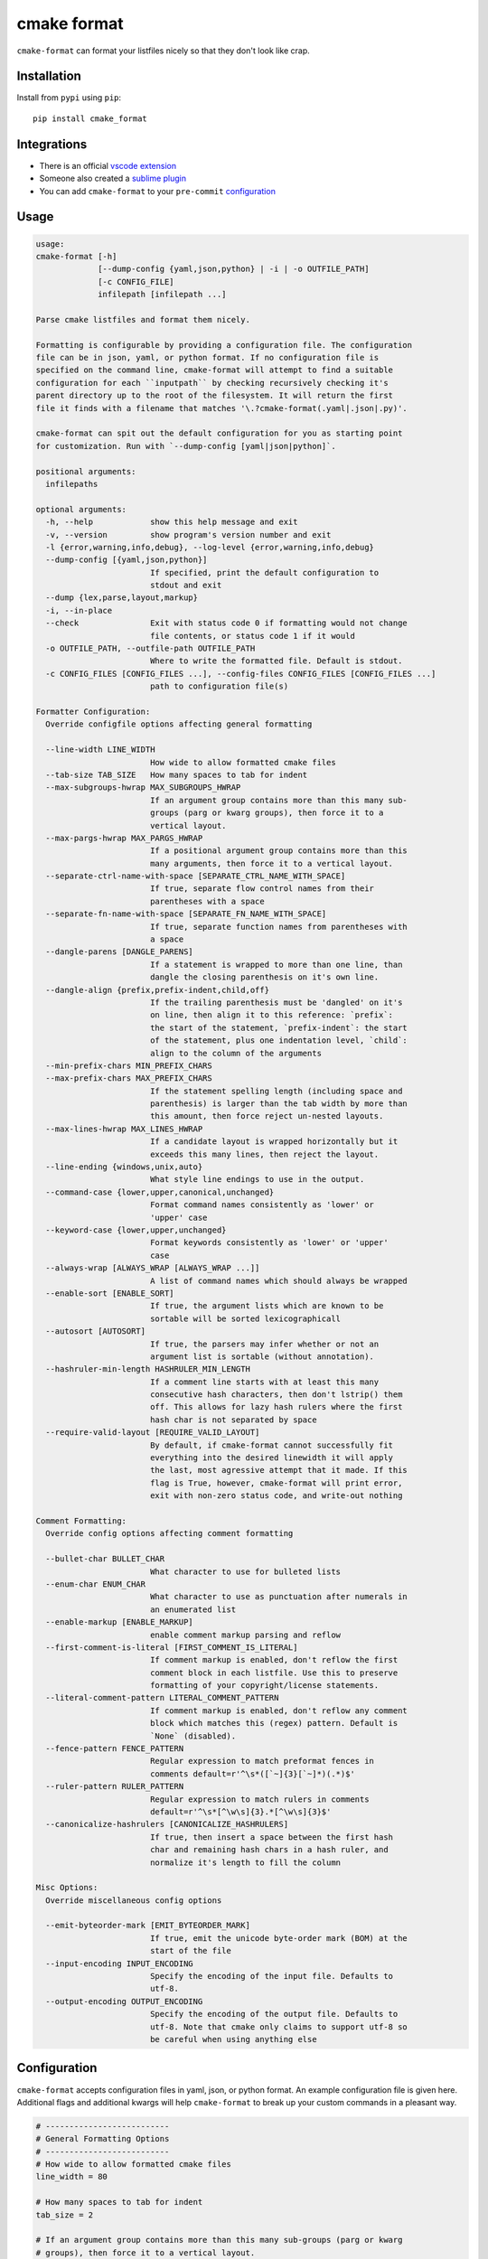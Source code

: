 ============
cmake format
============

.. image:: https://travis-ci.com/cheshirekow/cmake_format.svg?branch=master
    :target: https://travis-ci.com/cheshirekow/cmake_format

.. image:: https://readthedocs.org/projects/cmake-format/badge/?version=latest
    :target: https://cmake-format.readthedocs.io

``cmake-format`` can format your listfiles nicely so that they don't look
like crap.

------------
Installation
------------

Install from ``pypi`` using ``pip``::

    pip install cmake_format

------------
Integrations
------------

* There is an official `vscode extension`__
* Someone also created a `sublime plugin`__
* You can add ``cmake-format`` to your ``pre-commit`` configuration__

.. __: https://marketplace.visualstudio.com/items?itemName=cheshirekow.cmake-format
.. __: https://packagecontrol.io/packages/CMakeFormat
.. __: https://cmake-format.readthedocs.io/en/latest/installation.html#pre-commit

-----
Usage
-----

.. dynamic: usage-begin

.. code:: text

    usage:
    cmake-format [-h]
                 [--dump-config {yaml,json,python} | -i | -o OUTFILE_PATH]
                 [-c CONFIG_FILE]
                 infilepath [infilepath ...]

    Parse cmake listfiles and format them nicely.

    Formatting is configurable by providing a configuration file. The configuration
    file can be in json, yaml, or python format. If no configuration file is
    specified on the command line, cmake-format will attempt to find a suitable
    configuration for each ``inputpath`` by checking recursively checking it's
    parent directory up to the root of the filesystem. It will return the first
    file it finds with a filename that matches '\.?cmake-format(.yaml|.json|.py)'.

    cmake-format can spit out the default configuration for you as starting point
    for customization. Run with `--dump-config [yaml|json|python]`.

    positional arguments:
      infilepaths

    optional arguments:
      -h, --help            show this help message and exit
      -v, --version         show program's version number and exit
      -l {error,warning,info,debug}, --log-level {error,warning,info,debug}
      --dump-config [{yaml,json,python}]
                            If specified, print the default configuration to
                            stdout and exit
      --dump {lex,parse,layout,markup}
      -i, --in-place
      --check               Exit with status code 0 if formatting would not change
                            file contents, or status code 1 if it would
      -o OUTFILE_PATH, --outfile-path OUTFILE_PATH
                            Where to write the formatted file. Default is stdout.
      -c CONFIG_FILES [CONFIG_FILES ...], --config-files CONFIG_FILES [CONFIG_FILES ...]
                            path to configuration file(s)

    Formatter Configuration:
      Override configfile options affecting general formatting

      --line-width LINE_WIDTH
                            How wide to allow formatted cmake files
      --tab-size TAB_SIZE   How many spaces to tab for indent
      --max-subgroups-hwrap MAX_SUBGROUPS_HWRAP
                            If an argument group contains more than this many sub-
                            groups (parg or kwarg groups), then force it to a
                            vertical layout.
      --max-pargs-hwrap MAX_PARGS_HWRAP
                            If a positional argument group contains more than this
                            many arguments, then force it to a vertical layout.
      --separate-ctrl-name-with-space [SEPARATE_CTRL_NAME_WITH_SPACE]
                            If true, separate flow control names from their
                            parentheses with a space
      --separate-fn-name-with-space [SEPARATE_FN_NAME_WITH_SPACE]
                            If true, separate function names from parentheses with
                            a space
      --dangle-parens [DANGLE_PARENS]
                            If a statement is wrapped to more than one line, than
                            dangle the closing parenthesis on it's own line.
      --dangle-align {prefix,prefix-indent,child,off}
                            If the trailing parenthesis must be 'dangled' on it's
                            on line, then align it to this reference: `prefix`:
                            the start of the statement, `prefix-indent`: the start
                            of the statement, plus one indentation level, `child`:
                            align to the column of the arguments
      --min-prefix-chars MIN_PREFIX_CHARS
      --max-prefix-chars MAX_PREFIX_CHARS
                            If the statement spelling length (including space and
                            parenthesis) is larger than the tab width by more than
                            this amount, then force reject un-nested layouts.
      --max-lines-hwrap MAX_LINES_HWRAP
                            If a candidate layout is wrapped horizontally but it
                            exceeds this many lines, then reject the layout.
      --line-ending {windows,unix,auto}
                            What style line endings to use in the output.
      --command-case {lower,upper,canonical,unchanged}
                            Format command names consistently as 'lower' or
                            'upper' case
      --keyword-case {lower,upper,unchanged}
                            Format keywords consistently as 'lower' or 'upper'
                            case
      --always-wrap [ALWAYS_WRAP [ALWAYS_WRAP ...]]
                            A list of command names which should always be wrapped
      --enable-sort [ENABLE_SORT]
                            If true, the argument lists which are known to be
                            sortable will be sorted lexicographicall
      --autosort [AUTOSORT]
                            If true, the parsers may infer whether or not an
                            argument list is sortable (without annotation).
      --hashruler-min-length HASHRULER_MIN_LENGTH
                            If a comment line starts with at least this many
                            consecutive hash characters, then don't lstrip() them
                            off. This allows for lazy hash rulers where the first
                            hash char is not separated by space
      --require-valid-layout [REQUIRE_VALID_LAYOUT]
                            By default, if cmake-format cannot successfully fit
                            everything into the desired linewidth it will apply
                            the last, most agressive attempt that it made. If this
                            flag is True, however, cmake-format will print error,
                            exit with non-zero status code, and write-out nothing

    Comment Formatting:
      Override config options affecting comment formatting

      --bullet-char BULLET_CHAR
                            What character to use for bulleted lists
      --enum-char ENUM_CHAR
                            What character to use as punctuation after numerals in
                            an enumerated list
      --enable-markup [ENABLE_MARKUP]
                            enable comment markup parsing and reflow
      --first-comment-is-literal [FIRST_COMMENT_IS_LITERAL]
                            If comment markup is enabled, don't reflow the first
                            comment block in each listfile. Use this to preserve
                            formatting of your copyright/license statements.
      --literal-comment-pattern LITERAL_COMMENT_PATTERN
                            If comment markup is enabled, don't reflow any comment
                            block which matches this (regex) pattern. Default is
                            `None` (disabled).
      --fence-pattern FENCE_PATTERN
                            Regular expression to match preformat fences in
                            comments default=r'^\s*([`~]{3}[`~]*)(.*)$'
      --ruler-pattern RULER_PATTERN
                            Regular expression to match rulers in comments
                            default=r'^\s*[^\w\s]{3}.*[^\w\s]{3}$'
      --canonicalize-hashrulers [CANONICALIZE_HASHRULERS]
                            If true, then insert a space between the first hash
                            char and remaining hash chars in a hash ruler, and
                            normalize it's length to fill the column

    Misc Options:
      Override miscellaneous config options

      --emit-byteorder-mark [EMIT_BYTEORDER_MARK]
                            If true, emit the unicode byte-order mark (BOM) at the
                            start of the file
      --input-encoding INPUT_ENCODING
                            Specify the encoding of the input file. Defaults to
                            utf-8.
      --output-encoding OUTPUT_ENCODING
                            Specify the encoding of the output file. Defaults to
                            utf-8. Note that cmake only claims to support utf-8 so
                            be careful when using anything else

.. dynamic: usage-end

-------------
Configuration
-------------

``cmake-format`` accepts configuration files in yaml, json, or python format.
An example configuration file is given here. Additional flags and additional
kwargs will help ``cmake-format`` to break up your custom commands in a
pleasant way.

.. dynamic: configuration-begin

.. code:: text


    # --------------------------
    # General Formatting Options
    # --------------------------
    # How wide to allow formatted cmake files
    line_width = 80

    # How many spaces to tab for indent
    tab_size = 2

    # If an argument group contains more than this many sub-groups (parg or kwarg
    # groups), then force it to a vertical layout.
    max_subgroups_hwrap = 2

    # If a positional argument group contains more than this many arguments, then
    # force it to a vertical layout.
    max_pargs_hwrap = 6

    # If true, separate flow control names from their parentheses with a space
    separate_ctrl_name_with_space = False

    # If true, separate function names from parentheses with a space
    separate_fn_name_with_space = False

    # If a statement is wrapped to more than one line, than dangle the closing
    # parenthesis on it's own line.
    dangle_parens = False

    # If the trailing parenthesis must be 'dangled' on it's on line, then align it
    # to this reference: `prefix`: the start of the statement,  `prefix-indent`: the
    # start of the statement, plus one indentation  level, `child`: align to the
    # column of the arguments
    dangle_align = 'prefix'

    min_prefix_chars = 4

    # If the statement spelling length (including space and parenthesis) is larger
    # than the tab width by more than this amount, then force reject un-nested
    # layouts.
    max_prefix_chars = 10

    # If a candidate layout is wrapped horizontally but it exceeds this many lines,
    # then reject the layout.
    max_lines_hwrap = 2

    # What style line endings to use in the output.
    line_ending = 'unix'

    # Format command names consistently as 'lower' or 'upper' case
    command_case = 'canonical'

    # Format keywords consistently as 'lower' or 'upper' case
    keyword_case = 'unchanged'

    # Specify structure for custom cmake functions
    additional_commands = {
      "pkg_find": {
        "kwargs": {
          "PKG": "*"
        }
      }
    }

    # A list of command names which should always be wrapped
    always_wrap = []

    # If true, the argument lists which are known to be sortable will be sorted
    # lexicographicall
    enable_sort = True

    # If true, the parsers may infer whether or not an argument list is sortable
    # (without annotation).
    autosort = False

    # If a comment line starts with at least this many consecutive hash characters,
    # then don't lstrip() them off. This allows for lazy hash rulers where the first
    # hash char is not separated by space
    hashruler_min_length = 10

    # By default, if cmake-format cannot successfully fit everything into the
    # desired linewidth it will apply the last, most agressive attempt that it made.
    # If this flag is True, however, cmake-format will print error, exit with non-
    # zero status code, and write-out nothing
    require_valid_layout = False

    # A dictionary containing any per-command configuration overrides. Currently
    # only `command_case` is supported.
    per_command = {}

    # A dictionary mapping layout nodes to a list of wrap decisions. See the
    # documentation for more information.
    layout_passes = {}


    # --------------------------
    # Comment Formatting Options
    # --------------------------
    # What character to use for bulleted lists
    bullet_char = '*'

    # What character to use as punctuation after numerals in an enumerated list
    enum_char = '.'

    # enable comment markup parsing and reflow
    enable_markup = True

    # If comment markup is enabled, don't reflow the first comment block in each
    # listfile. Use this to preserve formatting of your copyright/license
    # statements.
    first_comment_is_literal = False

    # If comment markup is enabled, don't reflow any comment block which matches
    # this (regex) pattern. Default is `None` (disabled).
    literal_comment_pattern = None

    # Regular expression to match preformat fences in comments
    # default=r'^\s*([`~]{3}[`~]*)(.*)$'
    fence_pattern = '^\\s*([`~]{3}[`~]*)(.*)$'

    # Regular expression to match rulers in comments
    # default=r'^\s*[^\w\s]{3}.*[^\w\s]{3}$'
    ruler_pattern = '^\\s*[^\\w\\s]{3}.*[^\\w\\s]{3}$'

    # If true, then insert a space between the first hash char and remaining hash
    # chars in a hash ruler, and normalize it's length to fill the column
    canonicalize_hashrulers = True


    # ---------------------------------
    # Miscellaneous Options
    # ---------------------------------
    # If true, emit the unicode byte-order mark (BOM) at the start of the file
    emit_byteorder_mark = False

    # Specify the encoding of the input file. Defaults to utf-8.
    input_encoding = 'utf-8'

    # Specify the encoding of the output file. Defaults to utf-8. Note that cmake
    # only claims to support utf-8 so be careful when using anything else
    output_encoding = 'utf-8'


.. dynamic: configuration-end

You may specify a path to a configuration file with the ``--config-file``
command line option. Otherwise, ``cmake-format`` will search the ancestry
of each ``infilepath`` looking for a configuration file to use. If no
configuration file is found it will use sensible defaults.

A automatically detected configuration files may have any name that matches
``\.?cmake-format(.yaml|.json|.py)``.

If you'd like to create a new configuration file, ``cmake-format`` can help
by dumping out the default configuration in your preferred format. You can run
``cmake-format --dump-config [yaml|json|python]`` to print the default
configuration ``stdout`` and use that as a starting point.

.. dynamic: features-begin

-------
Markup
-------

``cmake-format`` is for the exceptionally lazy. It will even format your
comments for you. It will reflow your comment text to within the configured
line width. It also understands a very limited markup format for a couple of
common bits.

**rulers**: A ruler is a line which starts with and ends with three or more
non-alphanum or space characters::

    # ---- This is a Ruler ----
    # cmake-format will know to keep the ruler separated from the
    # paragraphs around it. So it wont try to reflow this text as
    # a single paragraph.
    # ---- This is also a Ruler ---


**list**: A list is started on the first encountered list item, which starts
with a bullet character (``*``) followed by a space followed by some text.
Subsequent lines will be included in the list item until the next list item
is encountered (the bullet must be at the same indentation level). The list
must be surrounded by a pair of empty lines. Nested lists will be formatted in
nested text::

    # here are some lists:
    #
    # * item 1
    # * item 2
    #
    #   * subitem 1
    #   * subitem 2
    #
    # * second list item 1
    # * second list item 2

**enumerations**: An enumeration is similar to a list but the bullet character
is some integers followed by a period. New enumeration items are detected as
long as either the first digit or the punctuation lines up in the same column
as the previous item. ``cmake-format`` will renumber your items and align their
labels for you::

    # This is an enumeration
    #
    #   1. item
    #   2. item
    #   3. item

**fences**: If you have any text which you do not want to be formatted you can
guard it with a pair of fences. Fences are three or more tilde characters::

    # ~~~
    # This comment is fenced
    #   and will not be formatted
    # ~~~

Note that comment fences guard reflow of *comment text*, and not cmake code.
If you wish to prevent formatting of cmake, code, see below. In addition to
fenced-literals, there are three other ways to preserve comment text from
markup and/or reflow processing:

* The ``--first-comment-is-literal`` configuration option will exactly preserve
  the first comment in the file. This is intended to preserve copyright or
  other formatted header comments.
* The ``--literal-comment-pattern`` configuration option allows for a more
  generic way to identify comments which should be preserved literally. This
  configuration takes a regular expression pattern.
* The ``--enable-markup`` configuration option globally enables comment markup
  processing. It defaults to true so set it to false if you wish to globally
  disable comment markup processing. Note that trailing whitespace is still
  chomped from comments.

--------------------------
Disable Formatting Locally
--------------------------

You can locally disable and enable code formatting by using the special
comments ``# cmake-format: off`` and ``# cmake-format: on``.

-------------------
Sort Argument Lists
-------------------

Starting with version `0.5.0`, ``cmake-format`` can sort your argument lists
for you. If the configuration includes ``autosort=True`` (the default), it
will replace::

    add_library(foobar STATIC EXCLUDE_FROM_ALL
                sourcefile_06.cc
                sourcefile_03.cc
                sourcefile_02.cc
                sourcefile_04.cc
                sourcefile_07.cc
                sourcefile_01.cc
                sourcefile_05.cc)

with::

    add_library(foobar STATIC EXCLUDE_FROM_ALL
                sourcefile_01.cc
                sourcefile_02.cc
                sourcefile_03.cc
                sourcefile_04.cc
                sourcefile_05.cc
                sourcefile_06.cc
                sourcefile_07.cc)

This is implemented for any argument lists which the parser knows are
inherently sortable. This includes the following cmake commands:

* ``add_library``
* ``add_executable``

For most other cmake commands, you can use an annotation comment to hint to
``cmake-format`` that the argument list is sortable. For instance::

    set(SOURCES
        # cmake-format: sortable
        bar.cc
        baz.cc
        foo.cc)

Annotations can be given in a line-comment or a bracket comment. There is a
long-form and a short-form for each. The acceptable formats are:

+-----------------+-------+------------------------------+
| Line Comment    | long  | ``# cmake-format: <tag>``    |
+-----------------+-------+------------------------------+
| Line Comment    | short | ``# cmf: <tag>``             |
+-----------------+-------+------------------------------+
| Bracket Comment | long  | ``#[[cmake-format: <tag>]]`` |
+-----------------+-------+------------------------------+
| Bracket Comment | short | ``#[[cmf: <tag>]]``          |
+-----------------+-------+------------------------------+

In order to annotate a positional argument list as sortable, the acceptable
tags are: ``sortable`` or ``sort``. For the commands listed above where
the positinal argument lists are inherently sortable, you can locally disable
sorting by annotating them with ``unsortable`` or ``unsort``. For example::

    add_library(foobar STATIC
                # cmake-format: unsort
                sourcefile_03.cc
                sourcefile_01.cc
                sourcefile_02.cc)

Note that this is only needed if your configuration has enabled ``autosort``,
and you can globally disable sorting by making setting this configuration to
``False``.


---------------
Custom Commands
---------------

Due to the fact that cmake is a macro language, `cmake-format` is, by
necessity, a *semantic* source code formatter. In general it tries to make
smart formatting decisions based on the meaning of arguments in an otherwise
unstructured list of arguments in a cmake statement. `cmake-format` can
intelligently format your custom commands, but you will need to tell it how
to interpret your arguments.

Currently, you can do this by adding your command specifications to the
`additional_commands` configuration variables, e.g.:

.. code::

    # Additional FLAGS and KWARGS for custom commands
    additional_commands = {
      "foo": {
        "pargs": 2,
        "flags": ["BAR", "BAZ"],
        "kwargs": {
          "HEADERS": '*',
          "SOURCES": '*',
          "DEPENDS": '*',
        }
      }
    }

The format is a nested dictionary mapping statement names (dictionary keys)
to argument specifications. The argument specification is composed of three
fields:

* ``pargs``: an integer indicating the number of positional arguments expected,
  or one of the sentinel strings ``?`` (zero or one), ``*`` (zero or more),
  ``+`` (one or more).
* ``flags``: a list of flag arguments: sentinel strings which are parsed as
  positional arguments but have special meaning. In particular, if one of these
  strings is encountered after a ``kwarg`` it will not be associated with the
  ``kwarg`` but with the statement.
* ``kwargs``: a dictionary mapping keywords to sub-specifications. A
  sub-specification may be a complete dictionary of ``pargs``, ``flags``, and
  ``kwargs`` (nested, all the way down). Or, if the keyword argument accepts
  only positionals, then it can be simply the ``pargs`` specification (as in
  the example above).

For the example specification above, the custom command would look something
like this:

.. code::

   foo(hello world
       HEADERS a.h b.h c.h d.h
       SOURCES a.cc b.cc c.cc d.cc
       DEPENDS flub buzz bizz
       BAR BAZ)

.. dynamic: features-end

---------------------------------
Reporting Issues and Getting Help
---------------------------------

If you encounter any bugs or regressions or if ``cmake-format`` doesn't behave
in the way that you expect, please post an issue on the
`github issue tracker`_. It is especially helpful if you can provide cmake
listfile snippets that demonstrate any issues you encounter.

.. _`github issue tracker`: https://github.com/cheshirekow/cmake_format/issues

You can also join the ``#cmake-format`` channel on our `discord server`_.

.. _`discord server`: https://discord.gg/NgjwyPy


----------
Developers
----------

If you want to hack on ``cmake-format``, please see the `documentation`__ for
contribution rules and guidelines.

.. __: https://cmake-format.rtfd.io/contributing.html

-------
Example
-------

Will turn this:

.. dynamic: example-in-begin

.. code:: cmake

    # The following multiple newlines should be collapsed into a single newline




    cmake_minimum_required(VERSION 2.8.11)
    project(cmake_format_test)

    # This multiline-comment should be reflowed
    # into a single comment
    # on one line

    # This comment should remain right before the command call.
    # Furthermore, the command call should be formatted
    # to a single line.
    add_subdirectories(foo bar baz
      foo2 bar2 baz2)

    # This very long command should be wrapped
    set(HEADERS very_long_header_name_a.h very_long_header_name_b.h very_long_header_name_c.h)

    # This command should be split into one line per entry because it has a long argument list.
    set(SOURCES source_a.cc source_b.cc source_d.cc source_e.cc source_f.cc source_g.cc source_h.cc)

    # The string in this command should not be split
    set_target_properties(foo bar baz PROPERTIES COMPILE_FLAGS "-std=c++11 -Wall -Wextra")

    # This command has a very long argument and can't be aligned with the command
    # end, so it should be moved to a new line with block indent + 1.
    some_long_command_name("Some very long argument that really needs to be on the next line.")

    # This situation is similar but the argument to a KWARG needs to be on a
    # newline instead.
    set(CMAKE_CXX_FLAGS "-std=c++11 -Wall -Wno-sign-compare -Wno-unused-parameter -xx")

    set(HEADERS header_a.h header_b.h # This comment should
                                      # be preserved, moreover it should be split
                                      # across two lines.
        header_c.h header_d.h)


    # This part of the comment should
    # be formatted
    # but...
    # cmake-format: off
    # This bunny should remain untouched:
    # . 　 ＿　∩
    # 　　ﾚﾍヽ| |
    # 　　　 (・ｘ・)
    # 　　 c( uu}
    # cmake-format: on
    #          while this part should
    #          be formatted again

    # This is a paragraph
    #
    # This is a second paragraph
    #
    # This is a third paragraph

    # This is a comment
    # that should be joined but
    # TODO(josh): This todo should not be joined with the previous line.
    # NOTE(josh): Also this should not be joined with the todo.

    if(foo)
    if(sbar)
    # This comment is in-scope.
    add_library(foo_bar_baz foo.cc bar.cc # this is a comment for arg2
                                          # this is more comment for arg2, it should be joined with the first.
        baz.cc) # This comment is part of add_library

    other_command(some_long_argument some_long_argument) # this comment is very long and gets split across some lines

    other_command(some_long_argument some_long_argument some_long_argument) # this comment is even longer and wouldn't make sense to pack at the end of the command so it gets it's own lines
    endif()
    endif()


    # This very long command should be broken up along keyword arguments
    foo(nonkwarg_a nonkwarg_b HEADERS a.h b.h c.h d.h e.h f.h SOURCES a.cc b.cc d.cc DEPENDS foo bar baz)

    # This command uses a string with escaped quote chars
    foo(some_arg some_arg "This is a \"string\" within a string")

    # This command uses an empty string
    foo(some_arg some_arg "")

    # This command uses a multiline string
    foo(some_arg some_arg "
        This string is on multiple lines
    ")

    # No, I really want this to look ugly
    # cmake-format: off
    add_library(a b.cc
      c.cc         d.cc
               e.cc)
    # cmake-format: on

.. dynamic: example-in-end

into this:

.. dynamic: example-out-begin

.. code:: cmake

    # The following multiple newlines should be collapsed into a single newline

    cmake_minimum_required(VERSION 2.8.11)
    project(cmake_format_test)

    # This multiline-comment should be reflowed into a single comment on one line

    # This comment should remain right before the command call. Furthermore, the
    # command call should be formatted to a single line.
    add_subdirectories(foo bar baz foo2 bar2 baz2)

    # This very long command should be wrapped
    set(HEADERS very_long_header_name_a.h very_long_header_name_b.h
                very_long_header_name_c.h)

    # This command should be split into one line per entry because it has a long
    # argument list.
    set(SOURCES
        source_a.cc
        source_b.cc
        source_d.cc
        source_e.cc
        source_f.cc
        source_g.cc
        source_h.cc)

    # The string in this command should not be split
    set_target_properties(foo bar baz PROPERTIES COMPILE_FLAGS
                                                 "-std=c++11 -Wall -Wextra")

    # This command has a very long argument and can't be aligned with the command
    # end, so it should be moved to a new line with block indent + 1.
    some_long_command_name(
      "Some very long argument that really needs to be on the next line.")

    # This situation is similar but the argument to a KWARG needs to be on a newline
    # instead.
    set(CMAKE_CXX_FLAGS
        "-std=c++11 -Wall -Wno-sign-compare -Wno-unused-parameter -xx")

    set(HEADERS
        header_a.h header_b.h # This comment should be preserved, moreover it should
                              # be split across two lines.
        header_c.h header_d.h)

    # This part of the comment should be formatted but...
    # cmake-format: off
    # This bunny should remain untouched:
    # . 　 ＿　∩
    # 　　ﾚﾍヽ| |
    # 　　　 (・ｘ・)
    # 　　 c( uu}
    # cmake-format: on
    # while this part should be formatted again

    # This is a paragraph
    #
    # This is a second paragraph
    #
    # This is a third paragraph

    # This is a comment that should be joined but
    # TODO(josh): This todo should not be joined with the previous line.
    # NOTE(josh): Also this should not be joined with the todo.

    if(foo)
      if(sbar)
        # This comment is in-scope.
        add_library(
          foo_bar_baz
          foo.cc bar.cc # this is a comment for arg2 this is more comment for arg2,
                        # it should be joined with the first.
          baz.cc) # This comment is part of add_library

        other_command(
          some_long_argument some_long_argument) # this comment is very long and
                                                 # gets split across some lines

        other_command(
          some_long_argument some_long_argument some_long_argument) # this comment
                                                                    # is even longer
                                                                    # and wouldn't
                                                                    # make sense to
                                                                    # pack at the
                                                                    # end of the
                                                                    # command so it
                                                                    # gets it's own
                                                                    # lines
      endif()
    endif()

    # This very long command should be broken up along keyword arguments
    foo(nonkwarg_a nonkwarg_b
        HEADERS a.h b.h c.h d.h e.h f.h
        SOURCES a.cc b.cc d.cc
        DEPENDS foo
        bar baz)

    # This command uses a string with escaped quote chars
    foo(some_arg some_arg "This is a \"string\" within a string")

    # This command uses an empty string
    foo(some_arg some_arg "")

    # This command uses a multiline string
    foo(some_arg some_arg "
        This string is on multiple lines
    ")

    # No, I really want this to look ugly
    # cmake-format: off
    add_library(a b.cc
      c.cc         d.cc
               e.cc)
    # cmake-format: on

.. dynamic: example-out-end
